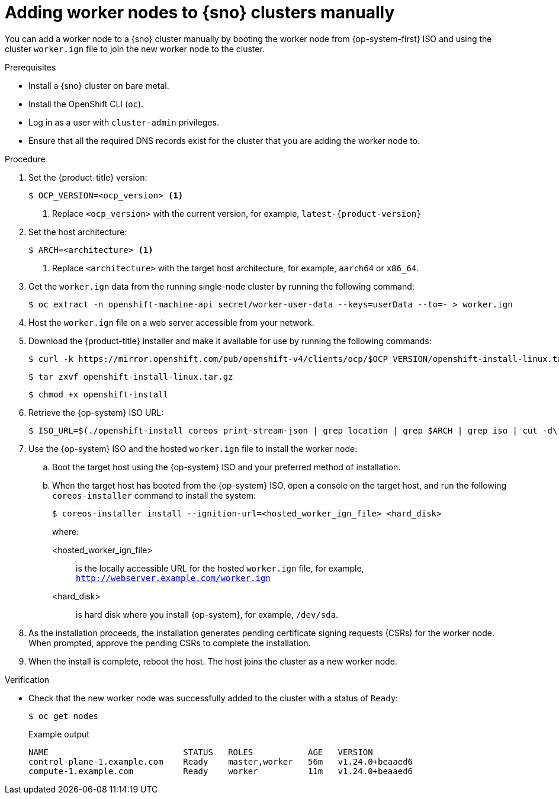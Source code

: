 // Module included in the following assemblies:
//
// * nodes/nodes/nodes-sno-worker-nodes.adoc

:_module-type: PROCEDURE
[id="sno-adding-worker-nodes-to-single-node-clusters-manually_{context}"]
= Adding worker nodes to {sno} clusters manually

You can add a worker node to a {sno} cluster manually by booting the worker node from {op-system-first} ISO and using the cluster `worker.ign` file to join the new worker node to the cluster.

.Prerequisites

* Install a {sno} cluster on bare metal.

* Install the OpenShift CLI (`oc`).

* Log in as a user with `cluster-admin` privileges.

* Ensure that all the required DNS records exist for the cluster that you are adding the worker node to.

.Procedure

. Set the {product-title} version:
+
[source,terminal]
----
$ OCP_VERSION=<ocp_version> <1>
----
+
<1> Replace `<ocp_version>` with the current version, for example, `latest-{product-version}`

. Set the host architecture:
+
[source,terminal]
----
$ ARCH=<architecture> <1>
----
<1> Replace `<architecture>` with the target host architecture, for example, `aarch64` or `x86_64`.

. Get the `worker.ign` data from the running single-node cluster by running the following command:
+
[source,terminal]
----
$ oc extract -n openshift-machine-api secret/worker-user-data --keys=userData --to=- > worker.ign
----

. Host the `worker.ign` file on a web server accessible from your network.

. Download the {product-title} installer and make it available for use by running the following commands:
+
[source,terminal]
----
$ curl -k https://mirror.openshift.com/pub/openshift-v4/clients/ocp/$OCP_VERSION/openshift-install-linux.tar.gz > openshift-install-linux.tar.gz
----
+
[source,terminal]
----
$ tar zxvf openshift-install-linux.tar.gz
----
+
[source,terminal]
----
$ chmod +x openshift-install
----

. Retrieve the {op-system} ISO URL:
+
[source,terminal]
----
$ ISO_URL=$(./openshift-install coreos print-stream-json | grep location | grep $ARCH | grep iso | cut -d\" -f4)
----

. Use the {op-system} ISO and the hosted `worker.ign` file to install the worker node:

.. Boot the target host using the {op-system} ISO and your preferred method of installation.

.. When the target host has booted from the {op-system} ISO, open a console on the target host, and run the following `coreos-installer` command to install the system:
+
[source,terminal]
----
$ coreos-installer install --ignition-url=<hosted_worker_ign_file> <hard_disk>
----
+
where:
+
--
<hosted_worker_ign_file>:: is the locally accessible URL for the hosted `worker.ign` file, for example, `http://webserver.example.com/worker.ign`
<hard_disk>:: is hard disk where you install {op-system}, for example, `/dev/sda`.
--

. As the installation proceeds, the installation generates pending certificate signing requests (CSRs) for the worker node. When prompted, approve the pending CSRs to complete the installation.

. When the install is complete, reboot the host. The host joins the cluster as a new worker node.

.Verification

* Check that the new worker node was successfully added to the cluster with a status of `Ready`:
+
[source,terminal]
----
$ oc get nodes
----
+
.Example output
[source,terminal]
----
NAME                           STATUS   ROLES           AGE   VERSION
control-plane-1.example.com    Ready    master,worker   56m   v1.24.0+beaaed6
compute-1.example.com          Ready    worker          11m   v1.24.0+beaaed6
----
